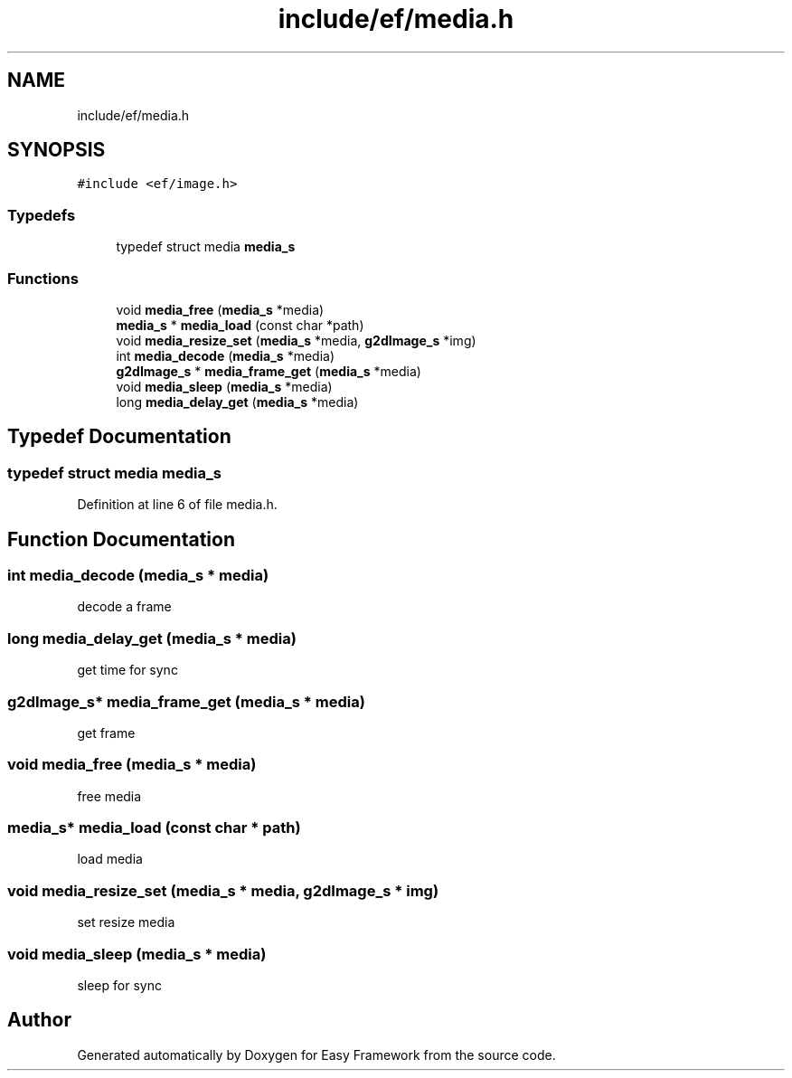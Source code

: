 .TH "include/ef/media.h" 3 "Thu Apr 23 2020" "Version 0.4.5" "Easy Framework" \" -*- nroff -*-
.ad l
.nh
.SH NAME
include/ef/media.h
.SH SYNOPSIS
.br
.PP
\fC#include <ef/image\&.h>\fP
.br

.SS "Typedefs"

.in +1c
.ti -1c
.RI "typedef struct media \fBmedia_s\fP"
.br
.in -1c
.SS "Functions"

.in +1c
.ti -1c
.RI "void \fBmedia_free\fP (\fBmedia_s\fP *media)"
.br
.ti -1c
.RI "\fBmedia_s\fP * \fBmedia_load\fP (const char *path)"
.br
.ti -1c
.RI "void \fBmedia_resize_set\fP (\fBmedia_s\fP *media, \fBg2dImage_s\fP *img)"
.br
.ti -1c
.RI "int \fBmedia_decode\fP (\fBmedia_s\fP *media)"
.br
.ti -1c
.RI "\fBg2dImage_s\fP * \fBmedia_frame_get\fP (\fBmedia_s\fP *media)"
.br
.ti -1c
.RI "void \fBmedia_sleep\fP (\fBmedia_s\fP *media)"
.br
.ti -1c
.RI "long \fBmedia_delay_get\fP (\fBmedia_s\fP *media)"
.br
.in -1c
.SH "Typedef Documentation"
.PP 
.SS "typedef struct media \fBmedia_s\fP"

.PP
Definition at line 6 of file media\&.h\&.
.SH "Function Documentation"
.PP 
.SS "int media_decode (\fBmedia_s\fP * media)"
decode a frame 
.SS "long media_delay_get (\fBmedia_s\fP * media)"
get time for sync 
.SS "\fBg2dImage_s\fP* media_frame_get (\fBmedia_s\fP * media)"
get frame 
.SS "void media_free (\fBmedia_s\fP * media)"
free media 
.SS "\fBmedia_s\fP* media_load (const char * path)"
load media 
.SS "void media_resize_set (\fBmedia_s\fP * media, \fBg2dImage_s\fP * img)"
set resize media 
.SS "void media_sleep (\fBmedia_s\fP * media)"
sleep for sync 
.SH "Author"
.PP 
Generated automatically by Doxygen for Easy Framework from the source code\&.
